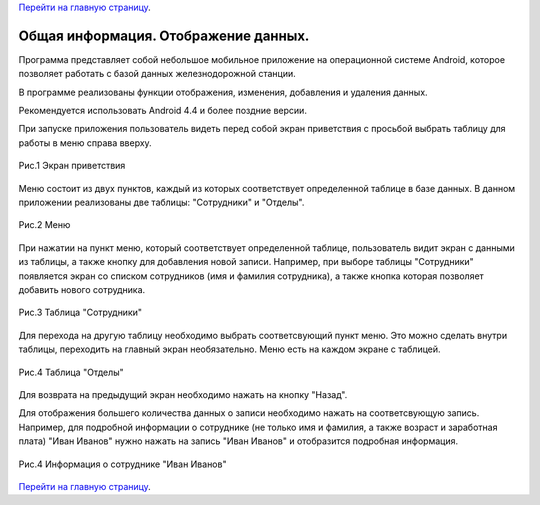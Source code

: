 `Перейти на главную страницу`_.

.. _Перейти на главную страницу: index.html

Общая информация. Отображение данных.
=====================================

Программа представляет собой небольшое мобильное приложение на операционной системе Android, которое позволяет работать с базой данных железнодорожной станции.

В программе реализованы функции отображения, изменения, добавления и удаления данных.

Рекомендуется использовать Android 4.4 и более поздние версии.

При запуске приложения пользователь видеть перед собой экран приветствия с просьбой выбрать таблицу для работы в меню справа вверху.

.. figure:: _static/main.png
	:scale: 30%
	:align: center

	Рис.1 Экран приветствия

Меню состоит из двух пунктов, каждый из которых соответствует определенной таблице в базе данных. В данном приложении реализованы две таблицы: "Сотрудники" и "Отделы".

.. figure:: _static/menu.png
	:scale: 30%
	:align: center

	Рис.2 Меню

При нажатии на пункт меню, который соответствует определенной таблице, пользователь видит экран с данными из таблицы, а также кнопку для добавления новой записи. Например, при выборе таблицы "Сотрудники" появляется экран со списком сотрудников (имя и фамилия сотрудника), а также кнопка которая позволяет добавить нового сотрудника.

.. figure:: _static/table.png
	:scale: 30%
	:align: center

	Рис.3 Таблица "Сотрудники"

Для перехода на другую таблицу необходимо выбрать соответсвующий пункт меню. Это можно сделать внутри таблицы, переходить на главный экран необязательно. Меню есть на каждом экране с таблицей.

.. figure:: _static/departments.png
	:scale: 30%
	:align: center

	Рис.4 Таблица "Отделы"

Для возврата на предыдущий экран необходимо нажать на кнопку "Назад".

Для отображения большего количества данных о записи необходимо нажать на соответсвующую запись. Например, для подробной информации о сотруднике (не только имя и фамилия, а также возраст и заработная плата) "Иван Иванов" нужно нажать на запись "Иван Иванов" и отобразится подробная информация.

.. figure:: _static/info.png
	:scale: 30%
	:align: center

	Рис.4 Информация о сотруднике "Иван Иванов"

`Перейти на главную страницу`_.

.. _Перейти на главную страницу: index.html